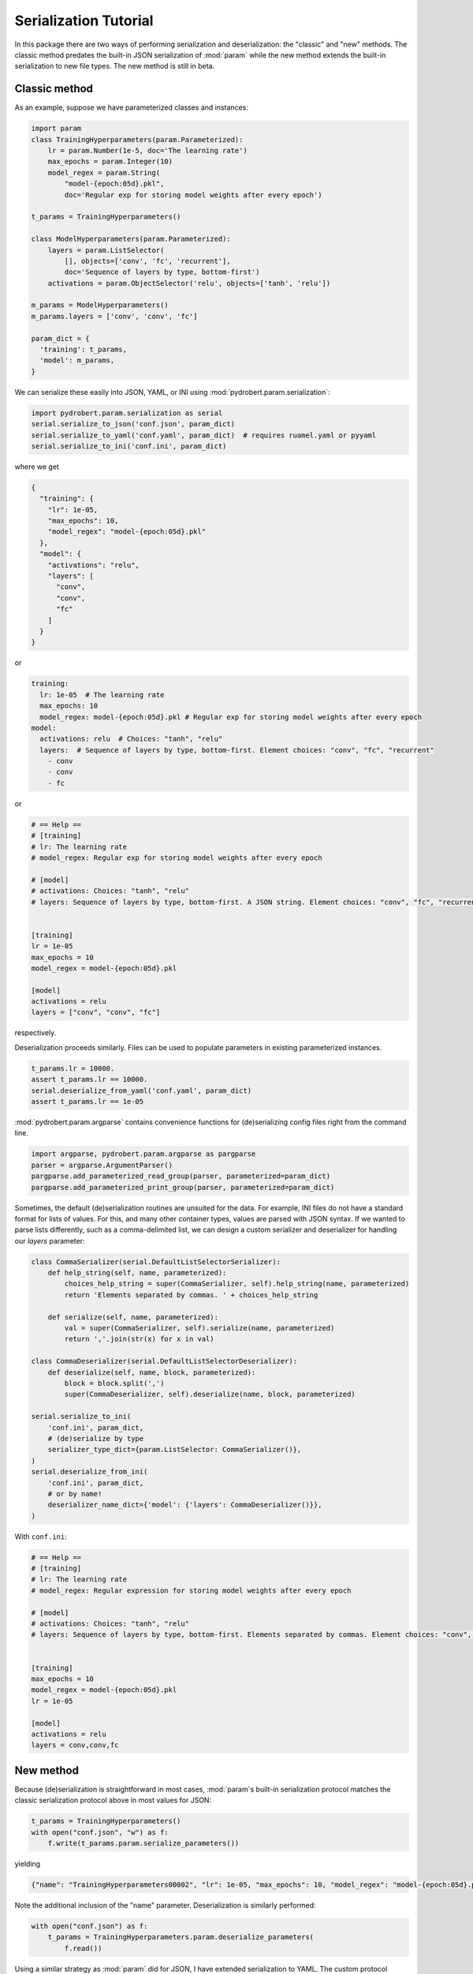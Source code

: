 Serialization Tutorial
======================

In this package there are two ways of performing serialization and
deserialization: the "classic" and "new" methods. The classic method predates
the built-in JSON serialization of :mod:`param` while the new method extends
the built-in serialization to new file types. The new method is still in beta.

Classic method
--------------

As an example, suppose we have parameterized classes and instances:

.. code-block:: python

    import param
    class TrainingHyperparameters(param.Parameterized):
        lr = param.Number(1e-5, doc='The learning rate')
        max_epochs = param.Integer(10)
        model_regex = param.String(
            "model-{epoch:05d}.pkl",
            doc='Regular exp for storing model weights after every epoch')

    t_params = TrainingHyperparameters()

    class ModelHyperparameters(param.Parameterized):
        layers = param.ListSelector(
            [], objects=['conv', 'fc', 'recurrent'],
            doc='Sequence of layers by type, bottom-first')
        activations = param.ObjectSelector('relu', objects=['tanh', 'relu'])

    m_params = ModelHyperparameters()
    m_params.layers = ['conv', 'conv', 'fc']

    param_dict = {
      'training': t_params,
      'model': m_params,
    }

We can serialize these easily into JSON, YAML, or INI using
:mod:`pydrobert.param.serialization`:

.. code-block:: python

    import pydrobert.param.serialization as serial
    serial.serialize_to_json('conf.json', param_dict)
    serial.serialize_to_yaml('conf.yaml', param_dict)  # requires ruamel.yaml or pyyaml
    serial.serialize_to_ini('conf.ini', param_dict)

where we get

.. code-block:: json

    {
      "training": {
        "lr": 1e-05,
        "max_epochs": 10,
        "model_regex": "model-{epoch:05d}.pkl"
      },
      "model": {
        "activations": "relu",
        "layers": [
          "conv",
          "conv",
          "fc"
        ]
      }
    }

or

.. currently, there's a bug in YAML syntax (issue #1528 in pygments-main)
.. that doesn't like the last line of this example. Seems like it won't throw
.. an error, though!

.. code-block:: yaml

    training:
      lr: 1e-05  # The learning rate
      max_epochs: 10
      model_regex: model-{epoch:05d}.pkl # Regular exp for storing model weights after every epoch
    model:
      activations: relu  # Choices: "tanh", "relu"
      layers:  # Sequence of layers by type, bottom-first. Element choices: "conv", "fc", "recurrent"
        - conv
        - conv
        - fc

or

.. code-block:: ini

    # == Help ==
    # [training]
    # lr: The learning rate
    # model_regex: Regular exp for storing model weights after every epoch

    # [model]
    # activations: Choices: "tanh", "relu"
    # layers: Sequence of layers by type, bottom-first. A JSON string. Element choices: "conv", "fc", "recurrent"


    [training]
    lr = 1e-05
    max_epochs = 10
    model_regex = model-{epoch:05d}.pkl

    [model]
    activations = relu
    layers = ["conv", "conv", "fc"]

respectively.

Deserialization proceeds similarly. Files can be used to populate parameters in
existing parameterized instances.

.. code-block:: python

    t_params.lr = 10000.
    assert t_params.lr == 10000.
    serial.deserialize_from_yaml('conf.yaml', param_dict)
    assert t_params.lr == 1e-05

:mod:`pydrobert.param.argparse` contains convenience functions for
(de)serializing config files right from the command line.

.. code-block:: python

    import argparse, pydrobert.param.argparse as pargparse
    parser = argparse.ArgumentParser()
    pargparse.add_parameterized_read_group(parser, parameterized=param_dict)
    pargparse.add_parameterized_print_group(parser, parameterized=param_dict)


Sometimes, the default (de)serialization routines are unsuited for the data.
For example, INI files do not have a standard format for lists of values. For
this, and many other container types, values are parsed with JSON syntax. If we
wanted to parse lists differently, such as a comma-delimited list, we can
design a custom serializer and deserializer for handling our `layers`
parameter:

.. code-block:: python

    class CommaSerializer(serial.DefaultListSelectorSerializer):
        def help_string(self, name, parameterized):
            choices_help_string = super(CommaSerializer, self).help_string(name, parameterized)
            return 'Elements separated by commas. ' + choices_help_string

        def serialize(self, name, parameterized):
            val = super(CommaSerializer, self).serialize(name, parameterized)
            return ','.join(str(x) for x in val)

    class CommaDeserializer(serial.DefaultListSelectorDeserializer):
        def deserialize(self, name, block, parameterized):
            block = block.split(',')
            super(CommaDeserializer, self).deserialize(name, block, parameterized)

    serial.serialize_to_ini(
        'conf.ini', param_dict,
        # (de)serialize by type
        serializer_type_dict={param.ListSelector: CommaSerializer()},
    )
    serial.deserialize_from_ini(
        'conf.ini', param_dict,
        # or by name!
        deserializer_name_dict={'model': {'layers': CommaDeserializer()}},
    )


With ``conf.ini``:

.. code-block:: ini

    # == Help ==
    # [training]
    # lr: The learning rate
    # model_regex: Regular expression for storing model weights after every epoch

    # [model]
    # activations: Choices: "tanh", "relu"
    # layers: Sequence of layers by type, bottom-first. Elements separated by commas. Element choices: "conv", "fc", "recurrent"


    [training]
    max_epochs = 10
    model_regex = model-{epoch:05d}.pkl
    lr = 1e-05

    [model]
    activations = relu
    layers = conv,conv,fc


New method
----------

Because (de)serialization is straightforward in most cases, :mod:`param`s
built-in serialization protocol matches the classic serialization protocol
above in most values for JSON:

.. code-block:: python

    t_params = TrainingHyperparameters()
    with open("conf.json", "w") as f:
        f.write(t_params.param.serialize_parameters())

yielding

.. code-block:: json
    
    {"name": "TrainingHyperparameters00002", "lr": 1e-05, "max_epochs": 10, "model_regex": "model-{epoch:05d}.pkl"}

Note the additional inclusion of the "name" parameter. Deserialization is
similarly performed:

.. code-block:: python

    with open("conf.json") as f:
        t_params = TrainingHyperparameters.param.deserialize_parameters(
            f.read())

Using a similar strategy as :mod:`param` did for JSON, I have extended
serialization to YAML. The custom protocol requires registration once at
runtime to be used

.. code-block:: python

    serial.register_serializer("yaml")

Afterwards files can be read and written to in YAML.

.. code-block:: python

    with open("conf.yaml", "w") as f:
        f.write(t_params.param.serialize_parameters(mode="yaml"))

yielding

.. code-block:: yaml

    name: TrainingHyperparameters00002  # String identifier for this object.
    lr: 1e-05 # The learning rate
    max_epochs: 10
    model_regex: model-{epoch:05d}.pkl  # Regular exp for storing model weights after every epoch

There are a few other goodies as well. Once again there are convenience
functions for (de)serialization to/from different file types (including JSON)

.. code-block:: python

    parser = argparse.ArgumentParser()
    pargparse.add_deserialization_group_to_parser(
        parser, TrainingHyperparameters, 't_params')
    pargparse.add_serialization_group_to_parser(parser, t_params)
    namespace = parser.parse_args(['--read-json', 'conf.json'])
    assert namespace.t_params.pprint() == t_params.pprint()
    parser.parse_args(['--print-yaml'])  # prints to stdout and exits

You'll note that the new style does away with the dictionary of parameterized
objects. :mod:`param` prefers to recreate this structure by nesting
parameterized instances as parameters. As of writing, `nesting cannot be
serialized
<https://param.holoviz.org/user_guide/Serialization_and_Persistence.html#json-limitations-and-workarounds>`_
by default in :mod:`param`. :mod:`pydrobert.param` offers a solution in the
form of "reckless" parsing. Once registered, the :obj:`'reckless_json'` and
:obj:`'reckless_yaml'` act as drop-in replacements for the :obj:`'json'` and
:obj:`'yaml'` modes which can also handle nesting. Unfortunately, they do so by
making assumptions which aren't always correct. See
:func:`pydrobert.param.serialization.register_serializer` for more discussion.